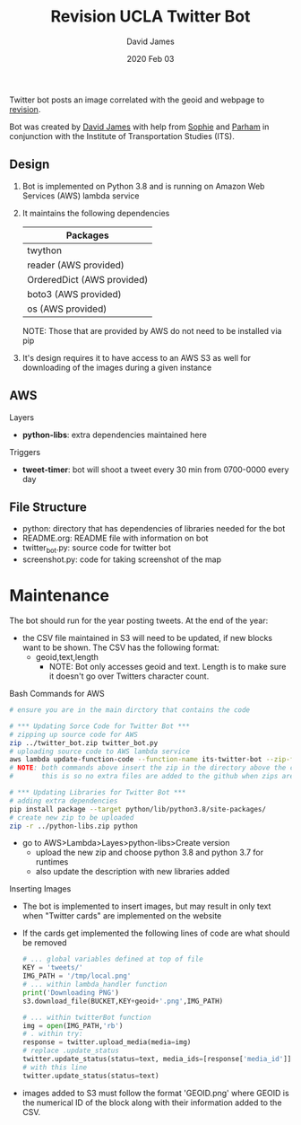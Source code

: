 #+TITLE:Revision UCLA Twitter Bot
#+AUTHOR: David James
#+DATE: 2020 Feb 03

Twitter bot posts an image correlated with the geoid and webpage to [[https://revision.lewis.ucla.edu/][revision]].

Bot was created by [[https://github.com/DJ-2805][David James]] with help from [[https://github.com/SophieJY][Sophie]] and [[https://github.com/pzavar][Parham]] in conjunction with the Institute of Transportation Studies (ITS).

** Design
    1. Bot is implemented on Python 3.8 and is running on Amazon Web Services (AWS) lambda service
    2. It maintains the following dependencies
       | *Packages*                 |
       |----------------------------|
       | twython                    |
       | reader (AWS provided)      |
       | OrderedDict (AWS provided) |
       | boto3 (AWS provided)       |
       | os (AWS provided)          |
       NOTE: Those that are provided by AWS do not need to be installed via pip
    3. It's design requires it to have access to an AWS S3 as well for downloading of the images during a given instance

** AWS
**** Layers
     - *python-libs*: extra dependencies maintained here
**** Triggers
     - *tweet-timer*: bot will shoot a tweet every 30 min from 0700-0000 every day
** File Structure
   - python: directory that has dependencies of libraries needed for the bot
   - README.org: README file with information on bot
   - twitter_bot.py: source code for twitter bot
   - screenshot.py: code for taking screenshot of the map
* Maintenance
    The bot should run for the year posting tweets. At the end of the year:
    - the CSV file maintained in S3 will need to be updated, if new blocks want to be shown. The CSV has the following format:
      - geoid,text,length
        - NOTE: Bot only accesses geoid and text. Length is to make sure it doesn't go over Twitters character count.
**** Bash Commands for AWS
     #+BEGIN_SRC bash
       # ensure you are in the main dirctory that contains the code

       # *** Updating Sorce Code for Twitter Bot ***
       # zipping up source code for AWS
       zip ../twitter_bot.zip twitter_bot.py
       # uploading source code to AWS lambda service
       aws lambda update-function-code --function-name its-twitter-bot --zip-file fileb://../twitter_bot.zip
       # NOTE: both commands above insert the zip in the directory above the current directory
       #       this is so no extra files are added to the github when zips are created

       # *** Updating Libraries for Twitter Bot ***
       # adding extra dependencies
       pip install package --target python/lib/python3.8/site-packages/
       # create new zip to be uploaded
       zip -r ../python-libs.zip python
     #+END_SRC
     - go to AWS>Lambda>Layes>python-libs>Create version
       - upload the new zip and choose python 3.8 and python 3.7 for runtimes
       - also update the description with new libraries added
**** Inserting Images
     - The bot is implemented to insert images, but may result in only text when "Twitter cards" are implemented on the website
     - If the cards get implemented the following lines of code are what should be removed
       #+BEGIN_SRC python
         # ... global variables defined at top of file
         KEY = 'tweets/'
         IMG_PATH = '/tmp/local.png'
         # ... within lambda_handler function
         print('Downloading PNG')
         s3.download_file(BUCKET,KEY+geoid+'.png',IMG_PATH)

         # ... within twitterBot function
         img = open(IMG_PATH,'rb')
         # . within try:
         response = twitter.upload_media(media=img)
         # replace .update_status
         twitter.update_status(status=text, media_ids=[response['media_id']])
         # with this line
         twitter.update_status(status=text)
       #+END_SRC
     - images added to S3 must follow the format 'GEOID.png' where GEOID is the numerical ID of the block along with their information added to the CSV. 

